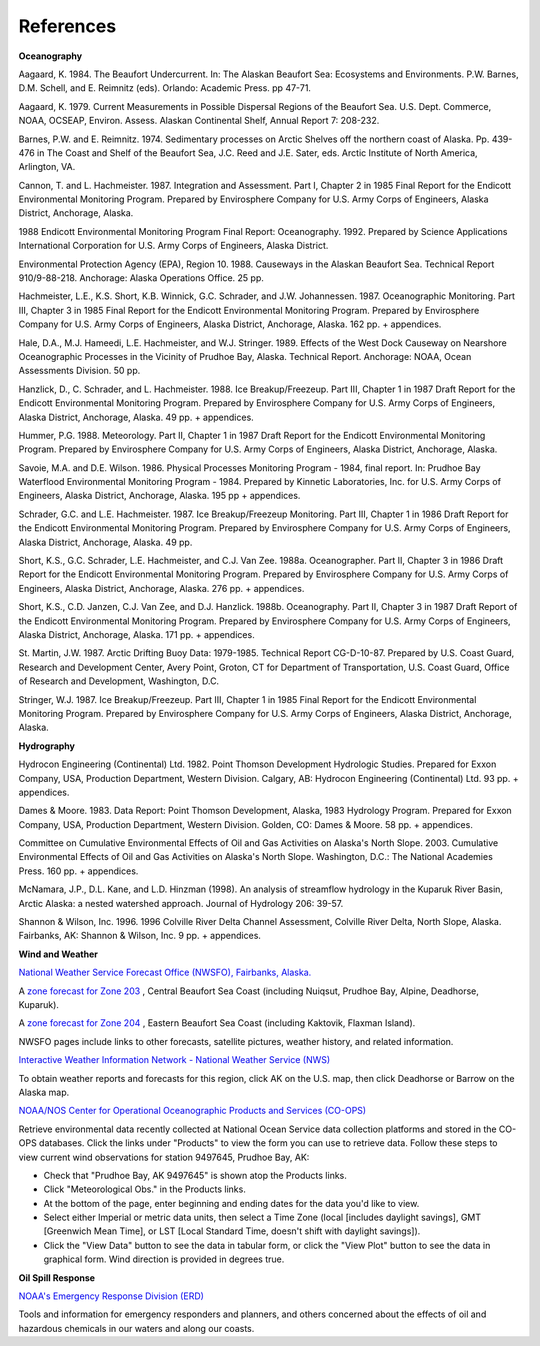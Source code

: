 References
=================================

**Oceanography**

Aagaard, K. 1984. The Beaufort Undercurrent. In: The Alaskan Beaufort Sea: Ecosystems and Environments. P.W. Barnes, D.M. Schell, and E. Reimnitz (eds). Orlando: Academic Press. pp 47-71.

Aagaard, K. 1979. Current Measurements in Possible Dispersal Regions of the Beaufort Sea. U.S. Dept. Commerce, NOAA, OCSEAP, Environ. Assess. Alaskan Continental Shelf, Annual Report 7: 208-232.

Barnes, P.W. and E. Reimnitz. 1974. Sedimentary processes on Arctic Shelves off the northern coast of Alaska. Pp. 439-476 in The Coast and Shelf of the Beaufort Sea, J.C. Reed and J.E. Sater, eds. Arctic Institute of North America, Arlington, VA.

Cannon, T. and L. Hachmeister. 1987. Integration and Assessment. Part I, Chapter 2 in 1985 Final Report for the Endicott Environmental Monitoring Program. Prepared by Envirosphere Company for U.S. Army Corps of Engineers, Alaska District, Anchorage, Alaska.

1988 Endicott Environmental Monitoring Program Final Report: Oceanography. 1992. Prepared by Science Applications International Corporation for U.S. Army Corps of Engineers, Alaska District.

Environmental Protection Agency (EPA), Region 10. 1988. Causeways in the Alaskan Beaufort Sea. Technical Report 910/9-88-218. Anchorage: Alaska Operations Office. 25 pp.

Hachmeister, L.E., K.S. Short, K.B. Winnick, G.C. Schrader, and J.W. Johannessen. 1987. Oceanographic Monitoring. Part III, Chapter 3 in 1985 Final Report for the Endicott Environmental Monitoring Program. Prepared by Envirosphere Company for U.S. Army Corps of Engineers, Alaska District, Anchorage, Alaska. 162 pp. + appendices.

Hale, D.A., M.J. Hameedi, L.E. Hachmeister, and W.J. Stringer. 1989. Effects of the West Dock Causeway on Nearshore Oceanographic Processes in the Vicinity of Prudhoe Bay, Alaska. Technical Report. Anchorage: NOAA, Ocean Assessments Division. 50 pp.

Hanzlick, D., C. Schrader, and L. Hachmeister. 1988. Ice Breakup/Freezeup. Part III, Chapter 1 in 1987 Draft Report for the Endicott Environmental Monitoring Program. Prepared by Envirosphere Company for U.S. Army Corps of Engineers, Alaska District, Anchorage, Alaska. 49 pp. + appendices.

Hummer, P.G. 1988. Meteorology. Part II, Chapter 1 in 1987 Draft Report for the Endicott Environmental Monitoring Program. Prepared by Envirosphere Company for U.S. Army Corps of Engineers, Alaska District, Anchorage, Alaska.

Savoie, M.A. and D.E. Wilson. 1986. Physical Processes Monitoring Program - 1984, final report. In: Prudhoe Bay Waterflood Environmental Monitoring Program - 1984. Prepared by Kinnetic Laboratories, Inc. for U.S. Army Corps of Engineers, Alaska District, Anchorage, Alaska. 195 pp + appendices.

Schrader, G.C. and L.E. Hachmeister. 1987. Ice Breakup/Freezeup Monitoring. Part III, Chapter 1 in 1986 Draft Report for the Endicott Environmental Monitoring Program. Prepared by Envirosphere Company for U.S. Army Corps of Engineers, Alaska District, Anchorage, Alaska. 49 pp.

Short, K.S., G.C. Schrader, L.E. Hachmeister, and C.J. Van Zee. 1988a. Oceanographer. Part II, Chapter 3 in 1986 Draft Report for the Endicott Environmental Monitoring Program. Prepared by Envirosphere Company for U.S. Army Corps of Engineers, Alaska District, Anchorage, Alaska. 276 pp. + appendices.

Short, K.S., C.D. Janzen, C.J. Van Zee, and D.J. Hanzlick. 1988b. Oceanography. Part II, Chapter 3 in 1987 Draft Report of the Endicott Environmental Monitoring Program. Prepared by Envirosphere Company for U.S. Army Corps of Engineers, Alaska District, Anchorage, Alaska. 171 pp. + appendices.

St. Martin, J.W. 1987. Arctic Drifting Buoy Data: 1979-1985. Technical Report CG-D-10-87. Prepared by U.S. Coast Guard, Research and Development Center, Avery Point, Groton, CT for Department of Transportation, U.S. Coast Guard, Office of Research and Development, Washington, D.C.

Stringer, W.J. 1987. Ice Breakup/Freezeup. Part III, Chapter 1 in 1985 Final Report for the Endicott Environmental Monitoring Program. Prepared by Envirosphere Company for U.S. Army Corps of Engineers, Alaska District, Anchorage, Alaska.

**Hydrography**

Hydrocon Engineering (Continental) Ltd. 1982. Point Thomson Development Hydrologic Studies. Prepared for Exxon Company, USA, Production Department, Western Division. Calgary, AB: Hydrocon Engineering (Continental) Ltd. 93 pp. + appendices.

Dames & Moore. 1983. Data Report: Point Thomson Development, Alaska, 1983 Hydrology Program. Prepared for Exxon Company, USA, Production Department, Western Division. Golden, CO: Dames & Moore. 58 pp. + appendices.

Committee on Cumulative Environmental Effects of Oil and Gas Activities on Alaska's North Slope. 2003. Cumulative Environmental Effects of Oil and Gas Activities on Alaska's North Slope. Washington, D.C.: The National Academies Press. 160 pp. + appendices.

McNamara, J.P., D.L. Kane, and L.D. Hinzman (1998). An analysis of streamflow hydrology in the Kuparuk River Basin, Arctic Alaska: a nested watershed approach. Journal of Hydrology 206: 39-57.

Shannon & Wilson, Inc. 1996. 1996 Colville River Delta Channel Assessment, Colville River Delta, North Slope, Alaska. Fairbanks, AK: Shannon & Wilson, Inc. 9 pp. + appendices.

**Wind and Weather**

.. _National Weather Service Forecast Office (NWSFO), Fairbanks, Alaska.: http://pafg.arh.noaa.gov/

`National Weather Service Forecast Office (NWSFO), Fairbanks, Alaska.`_

.. _zone forecast for Zone 203: http://pafg.arh.noaa.gov/zonefcst.php?zone=AKZ203

A `zone forecast for Zone 203`_ , Central Beaufort Sea Coast (including Nuiqsut, Prudhoe Bay, Alpine, Deadhorse, Kuparuk).

.. _zone forecast for Zone 204: http://pafg.arh.noaa.gov/zonefcst.php?zone=AKZ204

A `zone forecast for Zone 204`_ , Eastern Beaufort Sea Coast (including Kaktovik, Flaxman Island).

NWSFO pages include links to other forecasts, satellite pictures, weather history, and related information.


.. _Interactive Weather Information Network - National Weather Service (NWS): http://www.nws.noaa.gov/view/largemap.php

`Interactive Weather Information Network - National Weather Service (NWS)`_

To obtain weather reports and forecasts for this region, click AK on the U.S. map, then click Deadhorse or Barrow on the Alaska map.


.. _NOAA/NOS Center for Operational Oceanographic Products and Services (CO-OPS): http://co-ops.nos.noaa.gov/geo.shtml?location=9497645

`NOAA/NOS Center for Operational Oceanographic Products and Services (CO-OPS)`_

Retrieve environmental data recently collected at National Ocean Service data collection platforms and stored in the CO-OPS databases. Click the links under "Products" to view the form you can use to retrieve data. Follow these steps to view current wind observations for station 9497645, Prudhoe Bay, AK:

* Check that "Prudhoe Bay, AK 9497645" is shown atop the Products links.
* Click "Meteorological Obs." in the Products links.
* At the bottom of the page, enter beginning and ending dates for the data you'd like to view.
* Select either Imperial or metric data units, then select a Time Zone (local [includes daylight savings], GMT [Greenwich Mean Time], or LST [Local Standard Time, doesn't shift with daylight savings]).
* Click the "View Data" button to see the data in tabular form, or click the "View Plot" button to see the data in graphical form. Wind direction is provided in degrees true.


**Oil Spill Response**

.. _NOAA's Emergency Response Division (ERD): http://response.restoration.noaa.gov

`NOAA's Emergency Response Division (ERD)`_

Tools and information for emergency responders and planners, and others concerned about the effects of oil and hazardous chemicals in our waters and along our coasts.